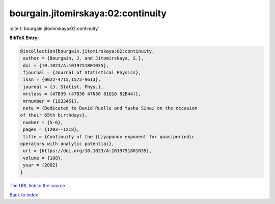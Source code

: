 bourgain.jitomirskaya:02:continuity
===================================

:cite:t:`bourgain.jitomirskaya:02:continuity`

**BibTeX Entry:**

.. code-block:: bibtex

   @incollection{bourgain.jitomirskaya:02:continuity,
    author = {Bourgain, J. and Jitomirskaya, S.},
    doi = {10.1023/A:1019751801035},
    fjournal = {Journal of Statistical Physics},
    issn = {0022-4715,1572-9613},
    journal = {J. Statist. Phys.},
    mrclass = {47B39 (47B36 47N50 81Q10 82B44)},
    mrnumber = {1933451},
    note = {Dedicated to David Ruelle and Yasha Sinai on the occasion
   of their 65th birthdays},
    number = {5-6},
    pages = {1203--1218},
    title = {Continuity of the {L}yapunov exponent for quasiperiodic
   operators with analytic potential},
    url = {https://doi.org/10.1023/A:1019751801035},
    volume = {108},
    year = {2002}
   }
`The URL link to the source <ttps://doi.org/10.1023/A:1019751801035}>`_


`Back to index <../By-Cite-Keys.html>`_
